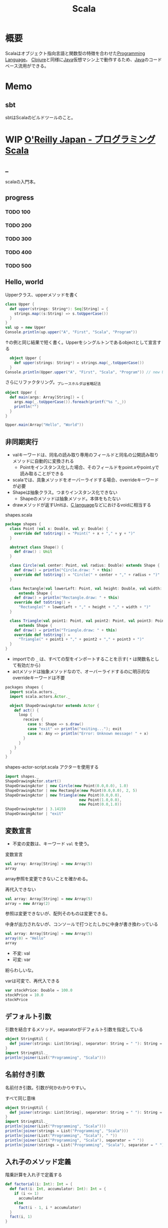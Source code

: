 :PROPERTIES:
:ID:       b2f63c13-4b30-481c-9c95-8abe388254fd
:header-args+: :wrap :results output
:END:
#+title: Scala
* 概要
Scalaはオブジェクト指向言語と関数型の特徴を合わせた[[id:868ac56a-2d42-48d7-ab7f-7047c85a8f39][Programming Language]]。
[[id:6218deb2-43df-473a-8cdf-910c47edd801][Clojure]]と同様に[[id:9fa3711b-a22e-4cf5-ae97-5c057083674a][Java]]仮想マシン上で動作するため、[[id:9fa3711b-a22e-4cf5-ae97-5c057083674a][Java]]のコードベース流用ができる。
* Memo
** sbt
sbtはScalaのビルドツールのこと。
* WIP [[https://www.oreilly.co.jp/books/9784873114811/][O'Reilly Japan - プログラミングScala]]
:LOGBOOK:
CLOCK: [2022-03-05 Sat 20:36]--[2022-03-05 Sat 21:01] =>  0:25
CLOCK: [2022-03-05 Sat 15:56]--[2022-03-05 Sat 16:21] =>  0:25
CLOCK: [2022-03-05 Sat 15:05]--[2022-03-05 Sat 15:30] =>  0:25
CLOCK: [2022-03-05 Sat 12:29]--[2022-03-05 Sat 12:54] =>  0:25
CLOCK: [2022-03-04 Fri 23:42]--[2022-03-05 Sat 00:07] =>  0:25
CLOCK: [2022-03-04 Fri 23:16]--[2022-03-04 Fri 23:41] =>  0:25
CLOCK: [2022-03-04 Fri 10:22]--[2022-03-04 Fri 10:47] =>  0:25
CLOCK: [2022-03-04 Fri 09:37]--[2022-03-04 Fri 10:02] =>  0:25
CLOCK: [2022-03-03 Thu 23:36]--[2022-03-04 Fri 00:01] =>  0:25
CLOCK: [2022-03-03 Thu 22:59]--[2022-03-03 Thu 23:24] =>  0:25
CLOCK: [2022-03-03 Thu 22:18]--[2022-03-03 Thu 22:43] =>  0:25
CLOCK: [2022-03-03 Thu 21:46]--[2022-03-03 Thu 22:11] =>  0:25
CLOCK: [2022-03-03 Thu 21:07]--[2022-03-03 Thu 21:32] =>  0:25
CLOCK: [2022-03-03 Thu 19:07]--[2022-03-03 Thu 19:32] =>  0:25
CLOCK: [2022-03-03 Thu 18:11]--[2022-03-03 Thu 18:36] =>  0:25
CLOCK: [2022-03-03 Thu 14:54]--[2022-03-03 Thu 15:19] =>  0:25
CLOCK: [2022-03-03 Thu 13:51]--[2022-03-03 Thu 14:16] =>  0:25
:END:
** _
scalaの入門本。
** progress
*** TODO 100
*** TODO 200
*** TODO 300
*** TODO 400
*** TODO 500
** Hello, world
#+caption: Upperクラス、upperメソッドを書く
#+begin_src scala
  class Upper {
    def upper(strings: String*): Seq[String] = {
      strings.map((s:String) => s.toUpperCase())
    }
  }
  val up = new Upper
  Console.println(up.upper("A", "First", "Scala", "Program"))
#+end_src

#+RESULTS:
#+begin_results
ArraySeq(A, FIRST, SCALA, PROGRAM)
#+end_results

#+caption: ↑の例と同じ結果で短く書く。Upperをシングルトンであるobjectとして宣言する
#+begin_src scala
    object Upper {
      def upper(strings: String*) = strings.map(_.toUpperCase())
    }
  Console.println(Upper.upper("A", "First", "Scala", "Program")) // new Upper によってインスタンスを生成する代わりに、単にUpperオブジェクトのUpperメソッドを直接呼ぶ
#+end_src

#+RESULTS:
#+begin_results
ArraySeq(A, FIRST, SCALA, PROGRAM)
#+end_results

#+caption: さらにリファクタリング。_プレースホルダは省略記法
#+begin_src scala
  object Upper {
    def main(args: Array[String]) = {
      args.map(_.toUpperCase()).foreach(printf("%s ",_))
      println("")
    }
  }

  Upper.main(Array("Hello", "World"))
#+end_src

#+RESULTS:
#+begin_results
HELLO WORLD
#+end_results

** 非同期実行

- valキーワードは、同名の読み取り専用のフィールドと同名の公開読み取りメソッドに自動的に変換される
  - Pointをインスタンス化した場合、そのフィールドをpoint.xやpoint.yで読み取ることができる
- scalaでは、具象メソッドをオーバーライドする場合、overrideキーワードが必要
- Shapeは抽象クラス。つまりインスタンス化できない
  - Shapeのメソッドは抽象メソッド。本体をもたない
- drawメソッドが返すUnitは、[[id:656a0aa4-e5d3-416f-82d5-f909558d0639][C language]]などにおけるvoidに相当する

#+caption: shapes.scala
#+begin_src scala
  package shapes {
    class Point (val x: Double, val y: Double) {
      override def toString() = "Point(" + x + "," + y + ")"
    }

    abstract class Shape() {
      def draw() : Unit
    }

    class Circle(val center: Point, val radius: Double) extends Shape {
      def draw() = println("Circle.draw: " + this)
      override def toString() = "Circle(" + center + "," + radius + ")"
    }

    class Rectangle(val lowerLeft: Point, val height: Double, val width: Double)
        extends Shape {
      def draw() = println("Rectangle.draw: " + this)
      override def toString() =
        "Rectangle(" + lowerLeft + "," + height + "," + width + ")"
    }

    class Triangle(val point1: Point, val point2: Point, val point3: Point)
        extends Shape {
      def draw() = println("Triangle.draw: " + this)
      override def toString() =
        "Triangle(" + point1 + "," + point2 + "," + point3 + ")"
    }
  }
#+end_src

- importでの ~_~ は、すべての型をインポートすることを示す( ~*~ は関数名として有効だから)
- actメソッドは抽象メソッドなので、オーバーライドするのに明示的なoverrideキーワードは不要

#+caption: shapes-actor.scala

#+begin_src scala
  packages shapes {
    import scala.actors._
    import scala.actors.Actor._

    object ShapeDrawingActor extends Actor {
      def act() {
        loop {
          receive {
            case s: Shape => s.draw()
            case "exit" => println("exiting..."); exit
            case x: Any => println("Error: Unknown message! " + x)
          }
        }
      }
    }
  }
#+end_src

#+caption: shapes-actor-script.scala アクターを使用する
#+begin_src scala
  import shapes._
  ShapeDrawingActor.start()
  ShapeDrawingActor | new Circle(new Point(0.0,0.0), 1.0)
  ShapeDrawingActor | new Rectangle(new Point(0.0,0.0), 2, 5)
  ShapeDrawingActor | new Triangle(new Point(0.0,0.0),
                                   new Point(1.0,0.0),
                                   new Point(0.0,1.0))
  ShapeDrawingActor | 3.14159
  ShapeDrawingActor | "exit"
#+end_src

** 変数宣言
- 不変の変数は、キーワード ~val~ を使う。

#+caption: 変数宣言
#+begin_src scala
  val array: Array[String] = new Array(5)
  array
#+end_src

#+RESULTS:
#+begin_results
[Ljava.lang.String;@6d304f9d
#+end_results

array参照を変更できないことを確かめる。

#+caption: 再代入できない
#+begin_src scala :eval never
  val array: Array[String] = new Array(5)
  array = new Array(2)
#+end_src

#+RESULTS:
#+begin_results
/tmp/babel-LymR61/scala-PllbQI:7: error: reassignment to val
array = new Array(2)
#+end_results

参照は変更できないが、配列そのものは変更できる。

#+caption: 中身が出力されないが、コンソールで打つとたしかに中身が書き換わっている
#+begin_src scala
  val array: Array[String] = new Array(5)
  array(0) = "Hello"
  array
#+end_src

#+RESULTS:
#+begin_results
[Ljava.lang.String;@51cd7ffc
#+end_results

- 不変: val
- 可変: var

紛らわしいな。

#+caption: varは可変で、再代入できる
#+begin_src scala
  var stockPrice: Double = 100.0
  stockPrice = 10.0
  stockPrice
#+end_src

#+RESULTS:
#+begin_results
10.0
#+end_results

** デフォルト引数
#+caption: 引数を結合するメソッド。separatorがデフォルト引数を指定している
#+begin_src scala
  object StringUtil {
    def joiner(strings: List[String], separator: String = " "): String = strings.mkString(separator)
  }
  import StringUtil._
  println(joiner(List("Programming", "Scala")))
#+end_src

#+RESULTS:
#+begin_results
Programming Scala
#+end_results

** 名前付き引数
名前付き引数。引数が何かわかりやすい。

#+caption: すべて同じ意味
#+begin_src scala
  object StringUtil {
    def joiner(strings: List[String], separator: String = " "): String = strings.mkString(separator)
  }
  import StringUtil._
  println(joiner(List("Programming", "Scala")))
  println(joiner(strings = List("Programming", "Scala")))
  println(joiner(List("Programming", "Scala"), " "))
  println(joiner(List("Programming", "Scala"), separator = " "))
  println(joiner(strings = List("Programming", "Scala"), separator = " "))
#+end_src

#+RESULTS:
#+begin_results
Programming Scala
Programming Scala
Programming Scala
Programming Scala
Programming Scala
#+end_results

** 入れ子のメソッド定義
#+caption: 階乗計算を入れ子で定義する
#+begin_src scala
  def factorial(i: Int): Int = {
    def fact(i: Int, accumulator: Int): Int = {
      if (i <= 1)
        accumulator
      else
        fact(i - 1, i * accumulator)
    }
    fact(i, 1)
  }

  println(factorial(0))
  println(factorial(1))
  println(factorial(2))
  println(factorial(3))
  println(factorial(4))
  println(factorial(5))
#+end_src

#+RESULTS:
#+begin_results
1
1
2
6
24
120
#+end_results

#+caption: 入れ子の外側で定義された変数を使う
#+begin_src scala
  def countTo(n: Int):Unit = {
    def count(i: Int):Unit = {
      if (i <= n) { // nをcountメソッドから参照できる
        println(i)
        count(i + 1)
      }
    }
    count(1)
  }
  countTo(5)
#+end_src

#+RESULTS:
#+begin_results
1
2
3
4
5
#+end_results

** 型推論
#+caption: 右辺では実際に使う型であるHashMapをインスタンス化しているが、型パラメータを書く必要はない
#+begin_src scala
  import java.util.Map
  import java.util.HashMap

  val intToStringMap: Map[Integer, String] = new HashMap
#+end_src

#+RESULTS:
#+begin_results
#+end_results

#+caption: 型情報が左辺にあるバージョン
#+begin_src scala
  import java.util.Map
  import java.util.HashMap

  val intToStringMap2 = new HashMap[Integer, String]
#+end_src

#+RESULTS:
#+begin_results
#+end_results

- Scalaの場合、純粋関数言語([[id:c4c3816f-e03f-41a8-9a97-ddcfd3d738ff][Haskell]]とか)より多くの型アノテーションを付ける必要がある。オブジェクト指向の型付けと関数型の片付けをサポートしないといけないから。

メソッドの戻り値の型に対して明示的な宣言が必要な例。
#+caption: 長さゼロの文字列に対する条件付きのreturn文
#+begin_src scala :eval never
  def upCase(s: String) = {
    if (s.length == 0)
      return s
    else
      s.toUpperCase()
  }

  println(upCase(""))
  println(upCase("Hello"))
#+end_src

#+RESULTS:
#+begin_results
/tmp/babel-LymR61/scala-TQZ3UB:8: error: method upCase has return statement; needs result type
    return s
#+end_results

#+caption: upCaseの戻り値を指定するとコンパイルできる
#+begin_src scala
  def upCase(s: String): String = {
    if (s.length == 0)
      return s
    else
      s.toUpperCase()
  }

  println(upCase(""))
  println(upCase("Hello"))
#+end_src

#+RESULTS:
#+begin_results

HELLO
#+end_results

#+caption: makeListに対して推論された戻り値の型がList[Any]
#+begin_src scala :eval never
  def makeList(strings: String*) = {
    if (strings.length == 0)
      List(0)
    else
      strings.toList
  }

val list: List[String] = makeList()
#+end_src

#+RESULTS:
#+begin_results
/tmp/babel-LymR61/scala-x73fET:13: error: type mismatch;
 found   : List[Any]
 required: List[String]
val list: List[String] = makeList()
#+end_results

strings.lengthが0のときにList(0)…List[Int]を返す。正しくはList()。
メソッドの推論された戻り値の型は、List[Int]とList[String]の最も近い共通のスーパー型、List[Any]になる。

別の例。

#+caption: Mapの型パラメータは[Nothing]と推論された
#+begin_src scala :eval never
  val map = Map()
  map.update("book", "Programming Scala")
#+end_src

#+RESULTS:
#+begin_results
/tmp/babel-LymR61/scala-JI2yYc:7: error: value update is not a member of scala.collection.immutable.Map[Nothing,Nothing]
#+end_results

Mapにおける型パラメータは[Nothing, Nothing]と推論された。なのでStringを入れるとエラー。
** 等号
#+caption: Int型の引数を取り、Unit型を返す定義になっている。Int型を返さない
#+begin_src scala
  def double(i: Int) { 2 * i }
  println(double(2))
#+end_src

#+RESULTS:
#+begin_results
()
#+end_results

- 本体の前に等号を持つメソッドを関数の定義とみなす
- 先頭に等号がないメソッドの本体を見つけると、プログラマが「手続き」の定義としてメソッドを書いたとみなす。手続きは、Unit型の戻り値しか持たず副作用を伴う処理を実行するためのもの

#+caption: 本来意図していた挙動
#+begin_src scala
  def double(i: Int) = { 2 * i }
  println(double(2))
#+end_src

#+RESULTS:
#+begin_results
4
#+end_results

** タプル
t._NはN番目の項目を取得するが、1始まりなのに注意。

#+caption:
#+begin_src scala
  def tupleator(x1: Any, x2: Any, x3: Any) = (x1, x2, x3)

  val t = tupleator("Hello", 1, 2.3)
  println("Print the whole tuple: " + t)
  println("Print the first item: " + t._1)
  println("Print the second item: " + t._2)
  println("Print the third item: " + t._3)

  val (t1, t2, t3) = tupleator("World", '!', 0x22)
  println(t1 + " " + t2 + " " + t3)
#+end_src

#+RESULTS:
#+begin_results
Print the whole tuple: (Hello,1,2.3)
Print the first item: Hello
Print the second item: 1
Print the third item: 2.3
World ! 34
#+end_results

Option型は、nullを返すことがあることを明示する。
#+caption: scala.collection.immutable.HashMap の getの実装(Scala 2.7)
#+begin_src scala
  def get(key: A): Option[B] = {
    if (contains(key))
      new Some(getValue(key))
    else
      None
  }
#+end_src

** 名前空間
#+caption:
#+begin_src scala
  package com {
    package example {
      package pkg1 {
        class Class11 {
          def m = "m11"
        }
        class Class12 {
          def m = "m12"
        }
      }

      package pkg2 {
        class Class21 {
          def m = "m21"
          def makeClass11 = {
            new pkg1.Class11
          }
          def makeClass12 = {
            new pkg1.Class12
          }
        }
      }

      package pkg3.pkg31.pkg311 {
        class Class311 {
          def m = "m21"
        }
      }
    }
  }
#+end_src

** インポート
#+caption: _でワイルドカード
#+begin_src scala
  import java.awt._
  import java.io.File
  import java.io.File._
  import java.util.{Map, HashMap}
#+end_src

#+RESULTS:
#+begin_results
#+end_results

#+caption: 特定の型だけインポート
#+begin_src scala :results output
  def writeAboutBigInteger() = {
  import java.math.BigInteger.{
  ONE => _, // インポートしたスコープのスコープ内から隠し、利用できなくする
  TEN,
  ZERO => JAVAZERO } // 別名をつけてインポート

  // println("ONE: " +ONE) // 未定義
  println("TEN: " +TEN)
  println("ZERO: " +JAVAZERO)}
  writeAboutBigInteger
#+end_src

#+RESULTS:
#+begin_results
TEN: 10
ZERO: 0
#+end_results

** 抽象型
#+caption:
#+begin_src scala
  import java.io._

  abstract class BulkReader {
    type In
    val source: In
    def read: String
  }

  class StringBulkReader(val source: String) extends BulkReader {
    type In = String
    def read = source
  }

  class FileBulkReader(val source: File) extends BulkReader {
    type In = File
    def read = {
      val in = new BufferedInputStream(new FileInputStream(source))
      val numBytes = in.available()
      val bytes = new Array[Byte](numBytes)
      in.read(bytes, 0, numBytes)
      new String(bytes)
    }
  }

  println(new StringBulkReader("Hello Scala!").read)
  println(new FileBulkReader(new File(".gitattributes")).read)
#+end_src

#+RESULTS:
#+begin_results
Hello Scala!
public/* linguist-vendored
public/*/* linguist-vendored
#+end_results

- インスタンスは具象クラスからのみ生成できる
- 具象クラスにはすべてのメンバが定義されていなければならない
- StringBulkReader, FileBulkReaderという派生クラスは、BulkReaderで定義した抽象メンバに対する具体的な定義を与える
** 基本文法
- 最も重要で基本的なコンセプト: 演算子に見えるものは実際にはすべてメソッド

~1 + 2~ は、 ~1.+(2)~ と同じ。

- 慣習的に、副作用のないメソッドの呼び出しには()を使う
- 引数なしのメソッドや引数が1つだけのメソッドを呼び出すときには、ドットを省略することができる

#+caption: 左結合のメソッド呼び出しは、単純に左から右の順に束縛される
#+begin_src scala :results raw
  val list = List('b', 'c', 'd')
  println(list)

  println('a' :: list)
  println(list.::('a')) // ↑と同じ意味
#+end_src

#+RESULTS:
#+begin_results
List(b, c, d)
List(a, b, c, d)
List(a, b, c, d)
#+end_results

if式やその他のほとんどの文が実際には式である。そのため、if式の結果を代入できる。

#+caption: if式の結果を代入する
#+begin_src scala
  val configFile = new java.io.File(".myapprc")

  val configFilePath = if(configFile.exists()) {
    configFile.getAbsolutePath()
  } else {
    configFile.createNewFile()
    configFile.getAbsolutePath()
  }
#+end_src

#+RESULTS:
#+begin_results
#+end_results

** for式
基本的なfor式。
#+caption:
#+begin_src scala
  val dogBreeds = List("Doberman", "Yorkshire Terrirorf", "Dachshund",
  "Scottish Terrir", "Creat Dane", "Portuguess Water Dog")
  for (breed <- dogBreeds)
  println(breed)
#+end_src

#+RESULTS: <-演算子は、for式の内側で参照される一時変数に、コレクションの要素を1つずつ代入する
#+begin_results
Doberman
Yorkshire Terrirorf
Dachshund
Scottish Terrir
Creat Dane
Portuguess Water Dog
#+end_results

<-演算子はジェネレータという。
for式の内側で参照される一時変数に、コレクションの要素を1つずつ代入する矢印。

フィルタリングの結果をプログラムの別の部分に渡すとき、yieldを使う。

#+caption: for式を通過するたびに、フィルタの結果がbreedと名付けられた値で生成される。結果の集合がfilteredBreedsに代入される
#+begin_src scala
  val dogBreeds = List("Doberman", "Yorkshire Terrier", "Dachshund",
    "Scottish Terrier", "Great Dane", "Portuguese Water Dog")
  val filteredBreeds = for {
    breed <- dogBreeds
    if breed.contains("Terrier")
    if !breed.startsWith("Yorkshire")
  } yield breed
  println(filteredBreeds)
#+end_src

#+RESULTS:
#+begin_results
List(Scottish Terrier)
#+end_results

#+caption: for式の内側に定義した変数をあとで使用できる
#+begin_src scala
  val dogBreeds = List("Doberman", "Yorkshire Terrier", "Dachshund",
    "Scottish Terrier", "Great Dane", "Portuguese Water Dog")
  for {
    breed <- dogBreeds
    upcasedBreed = breed.toUpperCase()
  } println(upcasedBreed)
#+end_src

#+RESULTS:
#+begin_results
DOBERMAN
YORKSHIRE TERRIER
DACHSHUND
SCOTTISH TERRIER
GREAT DANE
PORTUGUESE WATER DOG
#+end_results

** do-whileループ
#+caption: whileループとの違い…do-whileはブロックを実行したあとで状態が真がどうかをチェックする
#+begin_src scala
  var count = 0
  do {
    count += 1
    println(count)
  } while (count < 10)
#+end_src

#+RESULTS:
#+begin_results
1
2
3
4
5
6
7
8
9
10
#+end_results

** ジェネレータ式
#+caption: アロー演算子で書ける
#+begin_src scala
  for (i <- 1 to 10) println(i)
#+end_src

#+RESULTS:
#+begin_results
1
2
3
4
5
6
7
8
9
10
#+end_results

- コンパイラは暗黙の型変換を呼び出し、Intの1をRichIntに変換する。toメソッドを呼び出し、Range.Inclusiveのインスタンスを返す。

** パターンマッチ
#+caption: _ は上のcaseで定義されていないすべてのケースにマッチする
#+begin_src scala
  val bools = List(true, false)

  for (bool <- bools) {
    bool match {
      case true => println("heads")
      case false => println("tails")
      case _ => println("something other than heads or tails (yikes!)")
    }
  }
#+end_src

#+RESULTS:
#+begin_results
heads
tails
#+end_results

#+caption: 7が否かで分岐
#+begin_src scala
  import scala.util.Random

  val randomInt = new Random() .nextInt(10)

  randomInt match {
    case 7 => println("lucky seven!")
    case otherNumber => println("boo, got boring ol' " + otherNumber)
  }
#+end_src

#+RESULTS:
#+begin_results
boo, got boring ol' 2
#+end_results
** 型に対するマッチ
#+caption: 型の条件で条件分け
#+begin_src scala
  val sundries = List(23, "Hello", 8.5, 'q')

  for (sundry <- sundries) {
    sundry match {
      case i: Int => println("got an Integer: " + i)
      case s: String => println("got an String: " + s)
      case f: Double => println("got an Double: " + f)
      case other =>println("got soumething else: " + other)
    }
  }
#+end_src

#+RESULTS:
#+begin_results
got an Integer: 23
got an String: Hello
got an Double: 8.5
got soumething else: q
#+end_results
** シーケンスに対するマッチ
#+caption: 条件に合うシーケンスだけが選択される
#+begin_src scala
  val willWork = List(1, 3, 23, 90)
  val willNotWork = List(4, 18, 52)
  val empty = List()

  for (l <- List(willWork, willNotWork, empty)) {
    l match {
      case List(_, 3, _, _) => println("Four elements, with the 2nd being '3'.")
      case List(_*) => println("Any other list with 0 or more elements.")
    }
  }
#+end_src

#+RESULTS:
#+begin_results
Four elements, with the 2nd being '3'.
Any other list with 0 or more elements.
Any other list with 0 or more elements.
#+end_results

#+caption: a :: list は、リストの先頭にaを追加する
#+begin_src scala

#+end_src
* Tasks
* Reference
** [[https://ja.wikipedia.org/wiki/Scala][Scala - Wikipedia]]
* Archives
